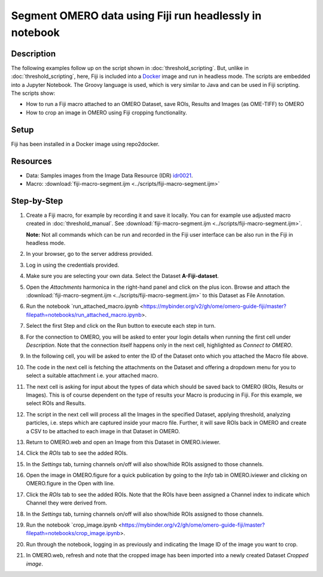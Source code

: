 Segment OMERO data using Fiji run headlessly in notebook
========================================================

Description
-----------

The following examples follow up on the script shown in :doc:`threshold_scripting`.
But, unlike in :doc:`threshold_scripting`, here, Fiji is included into a `Docker <https://www.docker.com/>`_ image and run in headless mode.
The scripts are embedded into a Jupyter Notebook. The Groovy language is used, which is very similar to Java and can be used in Fiji scripting. The scripts show:

-  How to run a Fiji macro attached to an OMERO Dataset, save ROIs, Results and Images (as OME-TIFF) to OMERO

-  How to crop an image in OMERO using Fiji cropping functionality.


Setup
-----
Fiji has been installed in a Docker image using repo2docker.


Resources
---------

-  Data: Samples images from the Image Data Resource (IDR) `idr0021 <https://idr.openmicroscopy.org/webclient/?show=project-51>`_.
-  Macro: :download:`fiji-macro-segment.ijm <../scripts/fiji-macro-segment.ijm>`

Step-by-Step
------------

#.  Create a Fiji macro, for example by recording it and save it locally. You can for example use adjusted macro created in :doc:`threshold_manual`. See :download:`fiji-macro-segment.ijm <../scripts/fiji-macro-segment.ijm>`.

    **Note:** Not all commands which can be run and recorded in the Fiji user interface can be also run in the Fiji in headless mode. 

#.  In your browser, go to the server address provided.

#.  Log in using the credentials provided.

#.  Make sure you are selecting your own data. Select the Dataset **A-Fiji-dataset**.

#.  Open the *Attachments* harmonica in the right-hand panel and click on the plus icon. Browse and attach the :download:`fiji-macro-segment.ijm <../scripts/fiji-macro-segment.ijm>` to this Dataset as File Annotation.

#.  Run the notebook `run_attached_macro.ipynb <https://mybinder.org/v2/gh/ome/omero-guide-fiji/master?filepath=notebooks/run_attached_macro.ipynb>.

#.  Select the first Step and click on the Run button to execute each step in turn.

#.  For the connection to OMERO, you will be asked to enter your login details when running the first cell under *Description*. Note that the connection itself happens only in the next cell, highlighted as *Connect to OMERO*.

#.  In the following cell, you will be asked to enter the ID of the Dataset onto which you attached the Macro file above.

#.  The code in the next cell is fetching the attachments on the Dataset and offering a dropdown menu for you to select a suitable attachment i.e. your attached macro.

#.  The next cell is asking for input about the types of data which should be saved back to OMERO (ROIs, Results or Images). This is of course dependent on the type of results your Macro is producing in Fiji. For this example, we select ROIs and Results.

#.  The script in the next cell will process all the Images in the specified Dataset, applying threshold, analyzing particles, i.e. steps which are captured inside your macro file. Further, it will save ROIs back in OMERO and create a CSV to be attached to each image in that Dataset in OMERO.

#.  Return to OMERO.web and open an Image from this Dataset in OMERO.iviewer.

#.  Click the *ROIs* tab to see the added ROIs.

#.  In the *Settings* tab, turning channels on/off will also show/hide
    ROIs assigned to those channels.

#.  Open the image in OMERO.figure for a quick publication by going to
    the *Info* tab in OMERO.iviewer and clicking on OMERO.figure in the Open with
    line.\ |image1|

#.  Click the *ROIs* tab to see the added ROIs. Note that the ROIs have
    been assigned a Channel index to indicate which Channel they were
    derived from.

#.  In the *Settings* tab, turning channels on/off will also show/hide ROIs
    assigned to those channels.

#.  Run the notebook `crop_image.ipynb <https://mybinder.org/v2/gh/ome/omero-guide-fiji/master?filepath=notebooks/crop_image.ipynb>.

#.  Run through the notebook, logging in as previously and indicating the Image ID of the image you want to crop.

#.  In OMERO.web, refresh and note that the cropped image has been imported into a newly created Dataset *Cropped image*.

.. |image1| image:: images/threshold_script2.png
   :width: 1.89583in
   :height: 0.36458in

